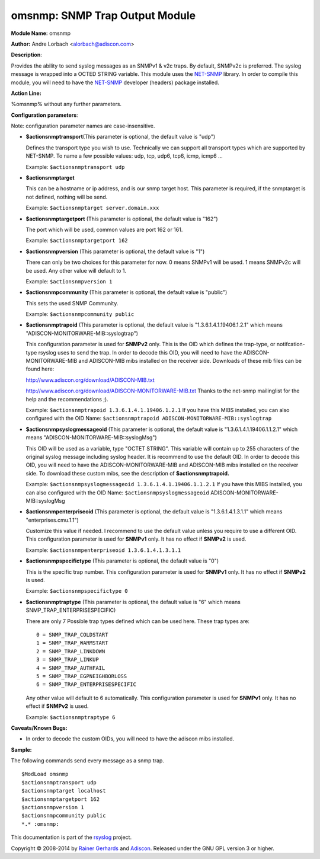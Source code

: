 omsnmp: SNMP Trap Output Module
===============================

**Module Name:** omsnmp

**Author:** Andre Lorbach <alorbach@adiscon.com>

**Description**:

Provides the ability to send syslog messages as an SNMPv1 & v2c traps.
By default, SNMPv2c is preferred. The syslog message is wrapped into a
OCTED STRING variable. This module uses the
`NET-SNMP <http://net-snmp.sourceforge.net/>`_ library. In order to
compile this module, you will need to have the
`NET-SNMP <http://net-snmp.sourceforge.net/>`_ developer (headers)
package installed.

 

**Action Line:**

%omsnmp% without any further parameters.

 

**Configuration parameters**:

Note: configuration parameter names are case-insensitive.

-  **$actionsnmptransport**\ (This parameter is optional, the default
   value is "udp")

   Defines the transport type you wish to use. Technically we can
   support all transport types which are supported by NET-SNMP.
   To name a few possible values:
   udp, tcp, udp6, tcp6, icmp, icmp6 ...

   Example: ``$actionsnmptransport udp``


-  **$actionsnmptarget**

   This can be a hostname or ip address, and is our snmp target host.
   This parameter is required, if the snmptarget is not defined, nothing
   will be send.

   Example: ``$actionsnmptarget server.domain.xxx``


-  **$actionsnmptargetport** (This parameter is optional, the default
   value is "162")

   The port which will be used, common values are port 162 or 161.

   Example: ``$actionsnmptargetport 162``


-  **$actionsnmpversion** (This parameter is optional, the default
   value is "1")

   There can only be two choices for this parameter for now.
   0 means SNMPv1 will be used.
   1 means SNMPv2c will be used.
   Any other value will default to 1.

   Example: ``$actionsnmpversion 1``


-  **$actionsnmpcommunity** (This parameter is optional, the default
   value is "public")

   This sets the used SNMP Community.

   Example: ``$actionsnmpcommunity public``


-  **$actionsnmptrapoid** (This parameter is optional, the default
   value is "1.3.6.1.4.1.19406.1.2.1" which means
   "ADISCON-MONITORWARE-MIB::syslogtrap")

   This configuration parameter is used for **SNMPv2** only.
   This is the OID which defines the trap-type, or notifcation-type
   rsyslog uses to send the trap.
   In order to decode this OID, you will need to have the
   ADISCON-MONITORWARE-MIB and ADISCON-MIB mibs installed on the
   receiver side. Downloads of these mib files can be found here:

   `http://www.adiscon.org/download/ADISCON-MIB.txt <http://www.adiscon.org/download/ADISCON-MIB.txt>`_

   `http://www.adiscon.org/download/ADISCON-MONITORWARE-MIB.txt <http://www.adiscon.org/download/ADISCON-MONITORWARE-MIB.txt>`_
   Thanks to the net-snmp mailinglist for the help and the
   recommendations ;).

   Example: ``$actionsnmptrapoid 1.3.6.1.4.1.19406.1.2.1``
   If you have this MIBS installed, you can also configured with the
   OID Name: ``$actionsnmptrapoid ADISCON-MONITORWARE-MIB::syslogtrap``


-  **$actionsnmpsyslogmessageoid** (This parameter is optional, the
   default value is "1.3.6.1.4.1.19406.1.1.2.1" which means
   "ADISCON-MONITORWARE-MIB::syslogMsg")

   This OID will be used as a variable, type "OCTET STRING". This
   variable will contain up to 255 characters of the original syslog
   message including syslog header. It is recommend to use the default
   OID.
   In order to decode this OID, you will need to have the
   ADISCON-MONITORWARE-MIB and ADISCON-MIB mibs installed on the
   receiver side. To download these custom mibs, see the description of
   **$actionsnmptrapoid.**

   Example: ``$actionsnmpsyslogmessageoid 1.3.6.1.4.1.19406.1.1.2.1``
   If you have this MIBS installed, you can also configured with the
   OID Name: ``$actionsnmpsyslogmessageoid``
   ADISCON-MONITORWARE-MIB::syslogMsg


-  **$actionsnmpenterpriseoid** (This parameter is optional, the
   default value is "1.3.6.1.4.1.3.1.1" which means
   "enterprises.cmu.1.1")

   Customize this value if needed. I recommend to use the default value
   unless you require to use a different OID.
   This configuration parameter is used for **SNMPv1** only. It has no
   effect if **SNMPv2** is used.

   Example: ``$actionsnmpenterpriseoid 1.3.6.1.4.1.3.1.1``


-  **$actionsnmpspecifictype** (This parameter is optional, the default
   value is "0")

   This is the specific trap number. This configuration parameter is
   used for **SNMPv1** only. It has no effect if **SNMPv2** is used.

   Example: ``$actionsnmpspecifictype 0``


-  **$actionsnmptraptype** (This parameter is optional, the default
   value is "6" which means SNMP\_TRAP\_ENTERPRISESPECIFIC)

   There are only 7 Possible trap types defined which can be used here.
   These trap types are:

   ::

     0 = SNMP_TRAP_COLDSTART
     1 = SNMP_TRAP_WARMSTART
     2 = SNMP_TRAP_LINKDOWN
     3 = SNMP_TRAP_LINKUP
     4 = SNMP_TRAP_AUTHFAIL
     5 = SNMP_TRAP_EGPNEIGHBORLOSS
     6 = SNMP_TRAP_ENTERPRISESPECIFIC

   Any other value will default to 6 automatically. This configuration
   parameter is used for **SNMPv1** only. It has no effect if **SNMPv2**
   is used.

   Example: ``$actionsnmptraptype 6``

 

**Caveats/Known Bugs:**

-  In order to decode the custom OIDs, you will need to have the adiscon
   mibs installed.

**Sample:**

The following commands send every message as a snmp trap.

::

   $ModLoad omsnmp
   $actionsnmptransport udp
   $actionsnmptarget localhost
   $actionsnmptargetport 162
   $actionsnmpversion 1
   $actionsnmpcommunity public
   *.* :omsnmp:

This documentation is part of the `rsyslog <http://www.rsyslog.com/>`_
project.

Copyright © 2008-2014 by `Rainer Gerhards <http://www.gerhards.net/rainer>`_
and `Adiscon <http://www.adiscon.com/>`_. Released under the GNU GPL
version 3 or higher.

